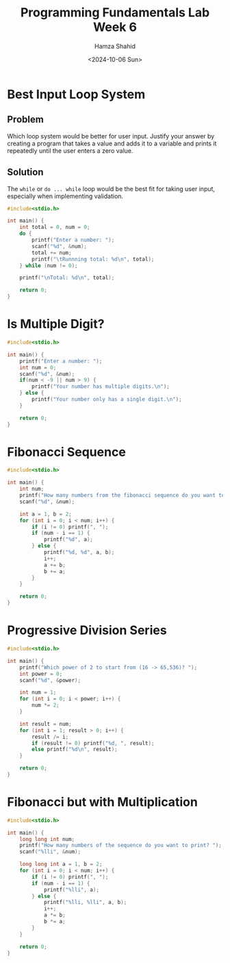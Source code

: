 #+Title: Programming Fundamentals Lab Week 6
#+Author: Hamza Shahid
#+Date: <2024-10-06 Sun>

* Best Input Loop System
** Problem
Which loop system would be better for user input. Justify your answer by creating a program that
takes a value and adds it to a variable and prints it repeatedly until the user enters a zero value.
** Solution
The ~while~ or ~do ... while~ loop would be the best fit for taking user input, especially when implementing validation.
#+begin_src C
  #include<stdio.h>

  int main() {
      int total = 0, num = 0;
      do {
          printf("Enter a number: ");
          scanf("%d", &num);
          total += num;
          printf("\tRunnning total: %d\n", total);
      } while (num != 0);

      printf("\nTotal: %d\n", total);

      return 0;
  }
#+end_src

* Is Multiple Digit?
#+begin_src C
  #include<stdio.h>

  int main() {
      printf("Enter a number: ");
      int num = 0;
      scanf("%d", &num);
      if(num < -9 || num > 9) {
          printf("Your number has multiple digits.\n");
      } else {
          printf("Your number only has a single digit.\n");
      }
      
      return 0;
  }
#+end_src

* Fibonacci Sequence
#+begin_src C
  #include<stdio.h>

  int main() {
      int num;
      printf("How many numbers from the fibonacci sequence do you want to print? ");
      scanf("%d", &num);

      int a = 1, b = 2;
      for (int i = 0; i < num; i++) {
          if (i != 0) printf(", ");
          if (num - i == 1) {
              printf("%d", a);
          } else {
              printf("%d, %d", a, b);
              i++;
              a += b;
              b += a;
          } 
      }

      return 0;
  }
#+end_src

* Progressive Division Series
#+begin_src C
  #include<stdio.h>

  int main() {
      printf("Which power of 2 to start from (16 -> 65,536)? ");
      int power = 0;
      scanf("%d", &power);

      int num = 1;
      for (int i = 0; i < power; i++) {
          num *= 2;
      }

      int result = num;
      for (int i = 1; result > 0; i++) {
          result /= i;
          if (result != 0) printf("%d, ", result);
          else printf("%d\n", result);
      }

      return 0;
  }
#+end_src

* Fibonacci but with Multiplication
#+begin_src C
  #include<stdio.h>

  int main() {
      long long int num;
      printf("How many numbers of the sequence do you want to print? ");
      scanf("%lli", &num);

      long long int a = 1, b = 2;
      for (int i = 0; i < num; i++) {
          if (i != 0) printf(", ");
          if (num - i == 1) {
              printf("%lli", a);
          } else {
              printf("%lli, %lli", a, b);
              i++;
              a *= b;
              b *= a;
          } 
      }

      return 0;
  }
#+end_src
